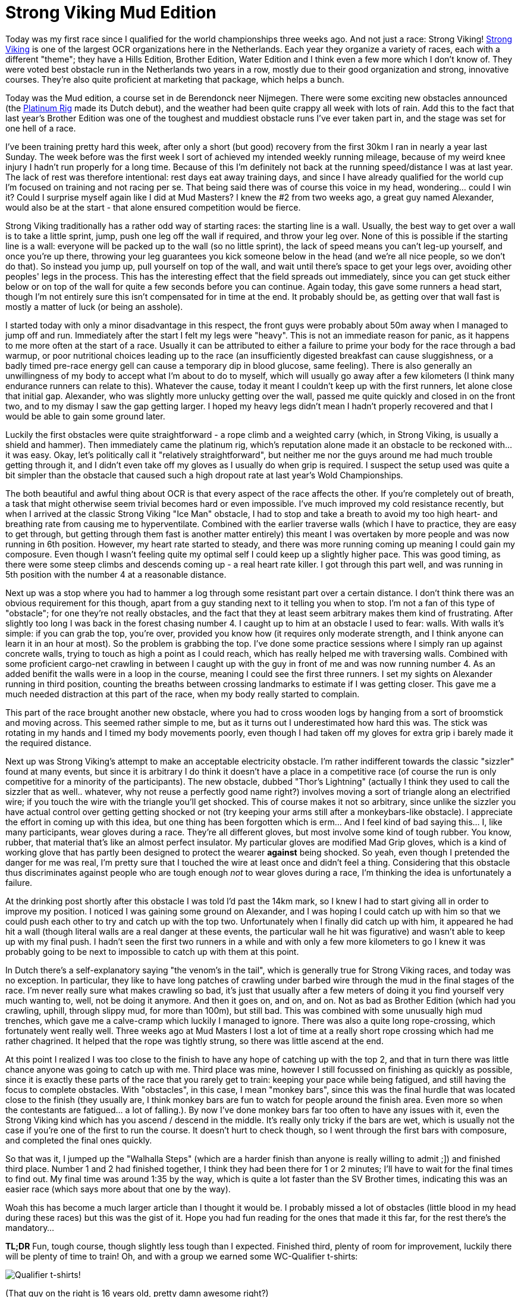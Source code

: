 # Strong Viking Mud Edition
:hp-tags: ocr, ocrwc, strong viking

Today was my first race since I qualified for the world championships three weeks ago. And not just a race: Strong Viking! link:http://www.strongviking.com[Strong Viking] is one of the largest OCR organizations here in the Netherlands. Each year they organize a variety of races, each with a different "theme"; they have a Hills Edition, Brother Edition, Water Edition and I think even a few more which I don't know of. They were voted best obstacle run in the Netherlands two years in a row, mostly due to their good organization and strong, innovative courses. They're also quite proficient at marketing that package, which helps a bunch.

Today was the Mud edition, a course set in de Berendonck neer Nijmegen. There were some exciting new obstacles announced (the link:https://www.youtube.com/watch?v=npAm5ZLiHZ0[Platinum Rig] made its Dutch debut), and the weather had been quite crappy all week with lots of rain. Add this to the fact that last year's Brother Edition was one of the toughest and muddiest obstacle runs I've ever taken part in, and the stage was set for one hell of a race.

I've been training pretty hard this week, after only a short (but good) recovery from the first 30km I ran in nearly a year last Sunday. The week before was the first week I sort of achieved my intended weekly running mileage, because of my weird knee injury I hadn't run properly for a long time. Because of this I'm definitely not back at the running speed/distance I was at last year. The lack of rest was therefore intentional: rest days eat away training days, and since I have already qualified for the world cup I'm focused on training and not racing per se. That being said there was of course this voice in my head, wondering... could I win it? Could I surprise myself again like I did at Mud Masters? I knew the #2 from two weeks ago, a great guy named Alexander, would also be at the start - that alone ensured competition would be fierce.

Strong Viking traditionally has a rather odd way of starting races: the starting line is a wall. Usually, the best way to get over a wall is to take a little sprint, jump, push one leg off the wall if required, and throw your leg over. None of this is possible if the starting line is a wall: everyone will be packed up to the wall (so no little sprint), the lack of speed means you can't leg-up yourself, and once you're up there, throwing your leg guarantees you kick someone below in the head (and we're all nice people, so we don't do that). So instead you jump up, pull yourself on top of the wall, and wait until there's space to get your legs over, avoiding other peoples' legs in the process. This has the interesting effect that the field spreads out immediately, since you can get stuck either below or on top of the wall for quite a few seconds before you can continue. Again today, this gave some runners a head start, though I'm not entirely sure this isn't compensated for in time at the end. It probably should be, as getting over that wall fast is mostly a matter of luck (or being an asshole).

I started today with only a minor disadvantage in this respect, the front guys were probably about 50m away when I managed to jump off and run. Immediately after the start I felt my legs were "heavy". This is not an immediate reason for panic, as it happens to me more often at the start of a race. Usually it can be attributed to either a failure to prime your body for the race through a bad warmup, or poor nutritional choices leading up to the race (an insufficiently digested breakfast can cause sluggishness, or a badly timed pre-race energy gell can cause a temporary dip in blood glucose, same feeling). There is also generally an unwillingness of my body to accept what I'm about to do to myself, which will usually go away after a few kilometers (I think many endurance runners can relate to this). Whatever the cause, today it meant I couldn't keep up with the first runners, let alone close that initial gap. Alexander, who was slightly more unlucky getting over the wall, passed me quite quickly and closed in on the front two, and to my dismay I saw the gap getting larger. I hoped my heavy legs didn't mean I hadn't properly recovered and that I would be able to gain some ground later.

Luckily the first obstacles were quite straightforward - a rope climb and a weighted carry (which, in Strong Viking, is usually a shield and hammer). Then immediately came the platinum rig, which's reputation alone made it an obstacle to be reckoned with... it was easy. Okay, let's politically call it "relatively straightforward", but neither me nor the guys around me had much trouble getting through it, and I didn't even take off my gloves as I usually do when grip is required. I suspect the setup used was quite a bit simpler than the obstacle that caused such a high dropout rate at last year's Wold Championships.

The both beautiful and awful thing about OCR is that every aspect of the race affects the other. If you're completely out of breath, a task that might otherwise seem trivial becomes hard or even impossible. I've much improved my cold resistance recently, but when I arrived at the classic Strong Viking "Ice Man" obstacle, I had to stop and take a breath to avoid my too high heart- and breathing rate from causing me to hyperventilate. Combined with the earlier traverse walls (which I have to practice, they are easy to get through, but getting through them fast is another matter entirely) this meant I was overtaken by more people and was now running in 6th position. However, my heart rate started to steady, and there was more running coming up meaning I could gain my composure. Even though I wasn't feeling quite my optimal self I could keep up a slightly higher pace. This was good timing, as there were some steep climbs and descends coming up - a real heart rate killer. I got through this part well, and was running in 5th position with the number 4 at a reasonable distance. 

Next up was a stop where you had to hammer a log through some resistant part over a certain distance. I don't think there was an obvious requirement for this though, apart from a guy standing next to it telling you when to stop. I'm not a fan of this type of "obstacle"; for one they're not really obstacles, and the fact that they at least seem arbitrary makes them kind of frustrating. After slightly too long I was back in the forest chasing number 4. I caught up to him at an obstacle I used to fear: walls. With walls it's simple: if you can grab the top, you're over, provided you know how (it requires only moderate strength, and I think anyone can learn it in an hour at most). So the problem is grabbing the top. I've done some practice sessions where I simply ran up against concrete walls, trying to touch as high a point as I could reach, which has really helped me with traversing walls. Combined with some proficient cargo-net crawling in between I caught up with the guy in front of me and was now running number 4. As an added benifit the walls were in a loop in the course, meaning I could see the first three runners. I set my sights on Alexander running in third position, counting the breaths between crossing landmarks to estimate if I was getting closer. This gave me a much needed distraction at this part of the race, when my body really started to complain.

This part of the race brought another new obstacle, where you had to cross wooden logs by hanging from a sort of broomstick and moving across. This seemed rather simple to me, but as it turns out I underestimated how hard this was. The stick was rotating in my hands and I timed my body movements poorly, even though I had taken off my gloves for extra grip i barely made it the required distance.

Next up was Strong Viking's attempt to make an acceptable electricity obstacle. I'm rather indifferent towards the classic "sizzler" found at many events, but since it is arbitrary I do think it doesn't have a place in a competitive race (of course the run is only competitive for a minority of the participants). The new obstacle, dubbed "Thor's Lightning" (actually I think they used to call the sizzler that as well.. whatever, why not reuse a perfectly good name right?) involves moving a sort of triangle along an electrified wire; if you touch the wire with the triangle you'll get shocked. This of course makes it not so arbitrary, since unlike the sizzler you have actual control over getting getting shocked or not (try keeping your arms still after a monkeybars-like obstacle). I appreciate the effort in coming up with this idea, but one thing has been forgotten which is erm... And I feel kind of bad saying this... I, like many participants, wear gloves during a race. They're all different gloves, but most involve some kind of tough rubber. You know, rubber, that material that's like an almost perfect insulator. My particular gloves are modified Mad Grip gloves, which is a kind of working glove that has partly been designed to protect the wearer *against* being shocked. So yeah, even though I pretended the danger for me was real, I'm pretty sure that I touched the wire at least once and didn't feel a thing. Considering that this obstacle thus discriminates against people who are tough enough _not_ to wear gloves during a race, I'm thinking the idea is unfortunately a failure.

At the drinking post shortly after this obstacle I was told I'd past the 14km mark, so I knew I had to start giving all in order to improve my position. I noticed I was gaining some ground on Alexander, and I was hoping I could catch up with him so that we could push each other to try and catch up with the top two. Unfortunately when I finally did catch up with him, it appeared he had hit a wall (though literal walls are a real danger at these events, the particular wall he hit was figurative) and wasn't able to keep up with my final push. I hadn't seen the first two runners in a while and with only a few more kilometers to go I knew it was probably going to be next to impossible to catch up with them at this point. 

In Dutch there's a self-explanatory saying "the venom's in the tail", which is generally true for Strong Viking races, and today was no exception. In particular, they like to have long patches of crawling under barbed wire through the mud in the final stages of the race. I'm never really sure what makes crawling so bad, it's just that usually after a few meters of doing it you find yourself very much wanting to, well, not be doing it anymore. And then it goes on, and on, and on. Not as bad as Brother Edition (which had you crawling, uphill, through slippy mud, for more than 100m), but still bad. This was combined with some unusually high mud trenches, which gave me a calve-cramp which luckily I managed to ignore. There was also a quite long rope-crossing, which fortunately went really well. Three weeks ago at Mud Masters I lost a lot of time at a really short rope crossing which had me rather chagrined. It helped that the rope was tightly strung, so there was little ascend at the end.

At this point I realized I was too close to the finish to have any hope of catching up with the top 2, and that in turn there was little chance anyone was going to catch up with me. Third place was mine, however I still focussed on finishing as quickly as possible, since it is exactly these parts of the race that you rarely get to train: keeping your pace while being fatigued, and still having the focus to complete obstacles. With "obstacles", in this case, I mean "monkey bars", since this was the final hurdle that was located close to the finish (they usually are, I think monkey bars are fun to watch for people around the finish area. Even more so when the contestants are fatigued... a lot of falling.). By now I've done monkey bars far too often to have any issues with it, even the Strong Viking kind which has you ascend / descend in the middle. It's really only tricky if the bars are wet, which is usually not the case if you're one of the first to run the course. It doesn't hurt to check though, so I went through the first bars with composure, and completed the final ones quickly.

So that was it, I jumped up the "Walhalla Steps" (which are a harder finish than anyone is really willing to admit ;]) and finished third place. Number 1 and 2 had finished together, I think they had been there for 1 or 2 minutes; I'll have to wait for the final times to find out. My final time was around 1:35 by the way, which is quite a lot faster than the SV Brother times, indicating this was an easier race (which says more about that one by the way). 

Woah this has become a much larger article than I thought it would be. I probably missed a lot of obstacles (little blood in my head during these races) but this was the gist of it. Hope you had fun reading for the ones that made it this far, for the rest there's the mandatory...

*TL;DR* Fun, tough course, though slightly less tough than I expected. Finished third, plenty of room for improvement, luckily there will be plenty of time to train! Oh, and with a group we earned some WC-Qualifier t-shirts:

image:/images/ocr/2015-sv-mud/shirt.jpg[Qualifier t-shirts!]

(That guy on the right is 16 years old, pretty damn awesome right?)

Oorah!